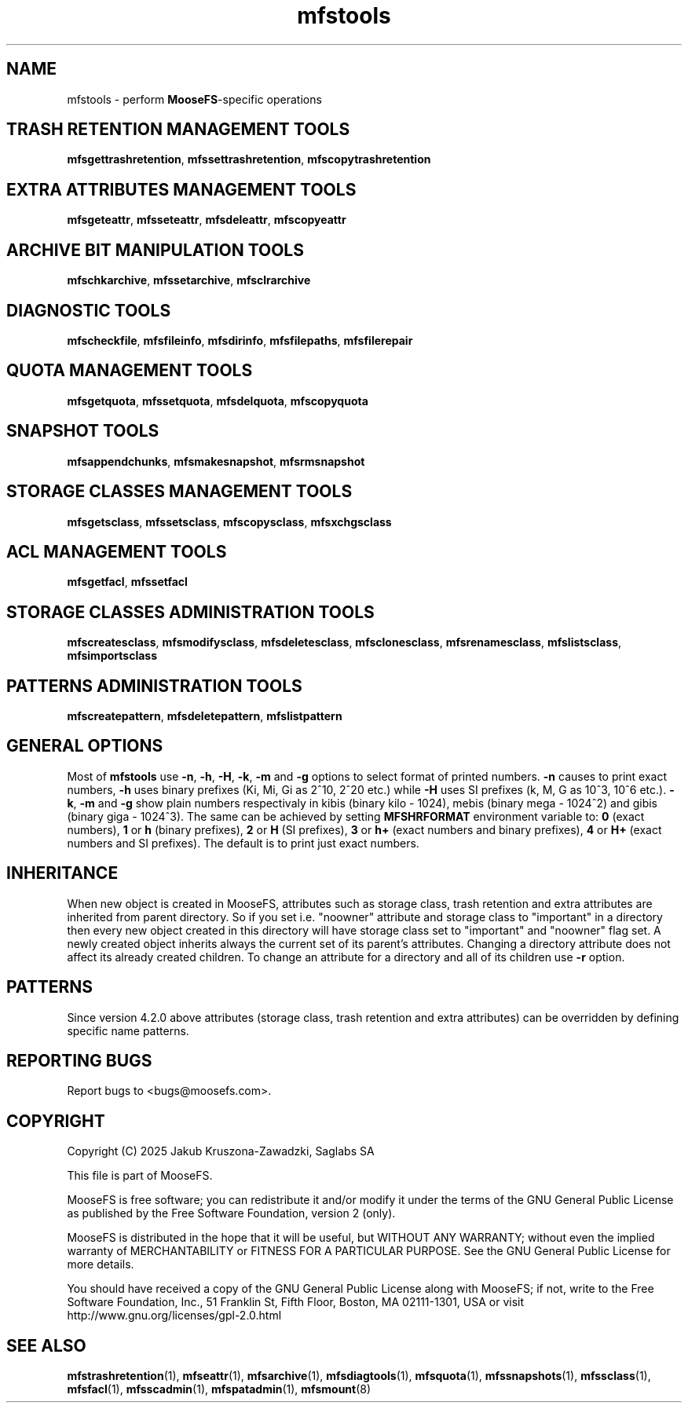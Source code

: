 .TH mfstools "1" "January 2025" "MooseFS 4.57.1-1" "This is part of MooseFS"
.SH NAME
mfstools \- perform \fBMooseFS\fP\-specific operations
.SH TRASH RETENTION MANAGEMENT TOOLS
.BR mfsgettrashretention ,
.BR mfssettrashretention ,
.B mfscopytrashretention
.SH EXTRA ATTRIBUTES MANAGEMENT TOOLS
.BR mfsgeteattr ,
.BR mfsseteattr ,
.BR mfsdeleattr ,
.B mfscopyeattr
.SH ARCHIVE BIT MANIPULATION TOOLS
.BR mfschkarchive ,
.BR mfssetarchive ,
.B mfsclrarchive
.SH DIAGNOSTIC TOOLS
.BR mfscheckfile ,
.BR mfsfileinfo ,
.BR mfsdirinfo ,
.BR mfsfilepaths ,
.B mfsfilerepair
.SH QUOTA MANAGEMENT TOOLS
.BR mfsgetquota ,
.BR mfssetquota ,
.BR mfsdelquota ,
.B mfscopyquota
.SH SNAPSHOT TOOLS
.BR mfsappendchunks ,
.BR mfsmakesnapshot ,
.B mfsrmsnapshot
.SH STORAGE CLASSES MANAGEMENT TOOLS
.BR mfsgetsclass ,
.BR mfssetsclass ,
.BR mfscopysclass ,
.B mfsxchgsclass
.SH ACL MANAGEMENT TOOLS
.BR mfsgetfacl ,
.B mfssetfacl
.SH STORAGE CLASSES ADMINISTRATION TOOLS
.BR mfscreatesclass ,
.BR mfsmodifysclass ,
.BR mfsdeletesclass ,
.BR mfsclonesclass ,
.BR mfsrenamesclass ,
.BR mfslistsclass ,
.B mfsimportsclass
.SH PATTERNS ADMINISTRATION TOOLS
.BR mfscreatepattern ,
.BR mfsdeletepattern ,
.B mfslistpattern
.SH GENERAL OPTIONS
Most of \fBmfstools\fP use \fB-n\fP, \fB-h\fP, \fB-H\fP, \fB-k\fP, \fB-m\fP and \fB-g\fP
options to select
format of printed numbers. \fB-n\fP causes to print exact numbers, \fB-h\fP
uses binary prefixes (Ki, Mi, Gi as 2^10, 2^20 etc.) while \fB-H\fP uses SI
prefixes (k, M, G as 10^3, 10^6 etc.). \fB-k\fP, \fB-m\fP and \fB-g\fP show plain numbers
respectivaly in kibis (binary kilo - 1024), mebis (binary mega - 1024^2)
and gibis (binary giga - 1024^3).
The same can be achieved by setting
\fBMFSHRFORMAT\fP environment variable to: \fB0\fP (exact numbers), \fB1\fP
or \fBh\fP (binary prefixes), \fB2\fP or \fBH\fP (SI prefixes), \fB3\fP or
\fBh+\fP (exact numbers and binary prefixes), \fB4\fP or \fBH+\fP (exact
numbers and SI prefixes). The default is to print just exact numbers.
.SH INHERITANCE
When new object is created in MooseFS, attributes such as storage class, trash retention and extra
attributes are inherited from parent directory. So if you set i.e. "noowner"
attribute and storage class to "important" in a directory then every new object created in
this directory will have storage class set to "important" and "noowner" flag set. A newly created
object inherits always the current set of its parent's attributes. Changing a
directory attribute does not affect its already created children. To change
an attribute for a directory and all of its children use \fB-r\fP option.
.SH PATTERNS
Since version 4.2.0 above attributes (storage class, trash retention and extra attributes) can
be overridden by defining specific name patterns.
.SH "REPORTING BUGS"
Report bugs to <bugs@moosefs.com>.
.SH COPYRIGHT
Copyright (C) 2025 Jakub Kruszona-Zawadzki, Saglabs SA

This file is part of MooseFS.

MooseFS is free software; you can redistribute it and/or modify
it under the terms of the GNU General Public License as published by
the Free Software Foundation, version 2 (only).

MooseFS is distributed in the hope that it will be useful,
but WITHOUT ANY WARRANTY; without even the implied warranty of
MERCHANTABILITY or FITNESS FOR A PARTICULAR PURPOSE. See the
GNU General Public License for more details.

You should have received a copy of the GNU General Public License
along with MooseFS; if not, write to the Free Software
Foundation, Inc., 51 Franklin St, Fifth Floor, Boston, MA 02111-1301, USA
or visit http://www.gnu.org/licenses/gpl-2.0.html
.SH "SEE ALSO"
.BR mfstrashretention (1),
.BR mfseattr (1),
.BR mfsarchive (1),
.BR mfsdiagtools (1),
.BR mfsquota (1),
.BR mfssnapshots (1),
.BR mfssclass (1),
.BR mfsfacl (1),
.BR mfsscadmin (1),
.BR mfspatadmin (1),
.BR mfsmount (8)
